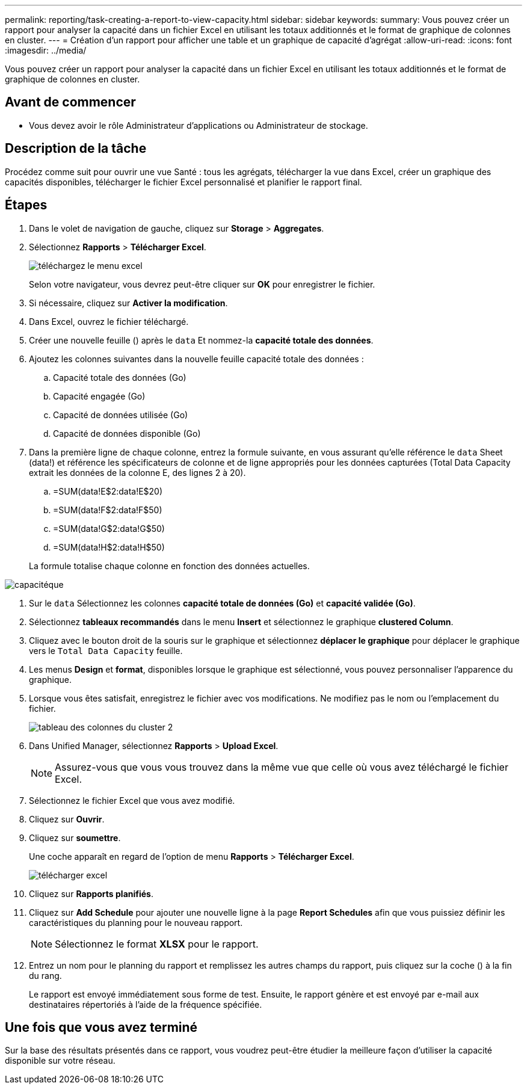 ---
permalink: reporting/task-creating-a-report-to-view-capacity.html 
sidebar: sidebar 
keywords:  
summary: Vous pouvez créer un rapport pour analyser la capacité dans un fichier Excel en utilisant les totaux additionnés et le format de graphique de colonnes en cluster. 
---
= Création d'un rapport pour afficher une table et un graphique de capacité d'agrégat
:allow-uri-read: 
:icons: font
:imagesdir: ../media/


[role="lead"]
Vous pouvez créer un rapport pour analyser la capacité dans un fichier Excel en utilisant les totaux additionnés et le format de graphique de colonnes en cluster.



== Avant de commencer

* Vous devez avoir le rôle Administrateur d'applications ou Administrateur de stockage.




== Description de la tâche

Procédez comme suit pour ouvrir une vue Santé : tous les agrégats, télécharger la vue dans Excel, créer un graphique des capacités disponibles, télécharger le fichier Excel personnalisé et planifier le rapport final.



== Étapes

. Dans le volet de navigation de gauche, cliquez sur *Storage* > *Aggregates*.
. Sélectionnez *Rapports* > *Télécharger Excel*.
+
image::../media/download-excel-menu.png[téléchargez le menu excel]

+
Selon votre navigateur, vous devrez peut-être cliquer sur *OK* pour enregistrer le fichier.

. Si nécessaire, cliquez sur *Activer la modification*.
. Dans Excel, ouvrez le fichier téléchargé.
. Créer une nouvelle feuille (image:../media/excel-new-sheet-icon.png[""]) après le `data` Et nommez-la *capacité totale des données*.
. Ajoutez les colonnes suivantes dans la nouvelle feuille capacité totale des données :
+
.. Capacité totale des données (Go)
.. Capacité engagée (Go)
.. Capacité de données utilisée (Go)
.. Capacité de données disponible (Go)


. Dans la première ligne de chaque colonne, entrez la formule suivante, en vous assurant qu'elle référence le `data` Sheet (data!) et référence les spécificateurs de colonne et de ligne appropriés pour les données capturées (Total Data Capacity extrait les données de la colonne E, des lignes 2 à 20).
+
.. =SUM(data!E$2:data!E$20)
.. =SUM(data!F$2:data!F$50)
.. =SUM(data!G$2:data!G$50)
.. =SUM(data!H$2:data!H$50)


+
La formule totalise chaque colonne en fonction des données actuelles.



image::../media/capacitysums.png[capacitéque]

. Sur le `data` Sélectionnez les colonnes *capacité totale de données (Go)* et *capacité validée (Go)*.
. Sélectionnez *tableaux recommandés* dans le menu *Insert* et sélectionnez le graphique *clustered Column*.
. Cliquez avec le bouton droit de la souris sur le graphique et sélectionnez *déplacer le graphique* pour déplacer le graphique vers le `Total Data Capacity` feuille.
. Les menus *Design* et *format*, disponibles lorsque le graphique est sélectionné, vous pouvez personnaliser l'apparence du graphique.
. Lorsque vous êtes satisfait, enregistrez le fichier avec vos modifications. Ne modifiez pas le nom ou l'emplacement du fichier.
+
image::../media/cluster-column-chart-2.png[tableau des colonnes du cluster 2]

. Dans Unified Manager, sélectionnez *Rapports* > *Upload Excel*.
+
[NOTE]
====
Assurez-vous que vous vous trouvez dans la même vue que celle où vous avez téléchargé le fichier Excel.

====
. Sélectionnez le fichier Excel que vous avez modifié.
. Cliquez sur *Ouvrir*.
. Cliquez sur *soumettre*.
+
Une coche apparaît en regard de l'option de menu *Rapports* > *Télécharger Excel*.

+
image::../media/upload-excel.png[télécharger excel]

. Cliquez sur *Rapports planifiés*.
. Cliquez sur *Add Schedule* pour ajouter une nouvelle ligne à la page *Report Schedules* afin que vous puissiez définir les caractéristiques du planning pour le nouveau rapport.
+
[NOTE]
====
Sélectionnez le format *XLSX* pour le rapport.

====
. Entrez un nom pour le planning du rapport et remplissez les autres champs du rapport, puis cliquez sur la coche (image:../media/blue-check.gif[""]) à la fin du rang.
+
Le rapport est envoyé immédiatement sous forme de test. Ensuite, le rapport génère et est envoyé par e-mail aux destinataires répertoriés à l'aide de la fréquence spécifiée.





== Une fois que vous avez terminé

Sur la base des résultats présentés dans ce rapport, vous voudrez peut-être étudier la meilleure façon d'utiliser la capacité disponible sur votre réseau.
